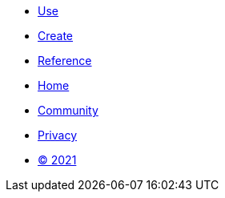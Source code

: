 [.footer]
****
[.menu.text-left]
* xref:use.adoc[Use]
* xref:create.adoc[Create]
* xref:reference.adoc[Reference]

[.menu.text-center]
* xref:home.adoc[Home]
* link:https://github.com/bfgroup/barbarian[Community]

[.menu.text-right]
* xref:privacy.adoc[Privacy]
* xref:license.adoc[© 2021]
****
